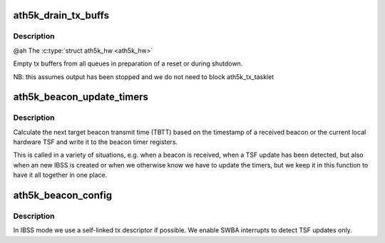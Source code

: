 .. -*- coding: utf-8; mode: rst -*-
.. src-file: drivers/net/wireless/ath/ath5k/base.c

.. _`ath5k_drain_tx_buffs`:

ath5k_drain_tx_buffs
====================

.. c:function:: void ath5k_drain_tx_buffs(struct ath5k_hw *ah)

    Empty tx buffers

    :param struct ath5k_hw \*ah:
        *undescribed*

.. _`ath5k_drain_tx_buffs.description`:

Description
-----------

@ah The \ :c:type:`struct ath5k_hw <ath5k_hw>`\ 

Empty tx buffers from all queues in preparation
of a reset or during shutdown.

NB:  this assumes output has been stopped and
we do not need to block ath5k_tx_tasklet

.. _`ath5k_beacon_update_timers`:

ath5k_beacon_update_timers
==========================

.. c:function:: void ath5k_beacon_update_timers(struct ath5k_hw *ah, u64 bc_tsf)

    update beacon timers

    :param struct ath5k_hw \*ah:
        struct ath5k_hw pointer we are operating on

    :param u64 bc_tsf:
        the timestamp of the beacon. 0 to reset the TSF. -1 to perform a
        beacon timer update based on the current HW TSF.

.. _`ath5k_beacon_update_timers.description`:

Description
-----------

Calculate the next target beacon transmit time (TBTT) based on the timestamp
of a received beacon or the current local hardware TSF and write it to the
beacon timer registers.

This is called in a variety of situations, e.g. when a beacon is received,
when a TSF update has been detected, but also when an new IBSS is created or
when we otherwise know we have to update the timers, but we keep it in this
function to have it all together in one place.

.. _`ath5k_beacon_config`:

ath5k_beacon_config
===================

.. c:function:: void ath5k_beacon_config(struct ath5k_hw *ah)

    Configure the beacon queues and interrupts

    :param struct ath5k_hw \*ah:
        struct ath5k_hw pointer we are operating on

.. _`ath5k_beacon_config.description`:

Description
-----------

In IBSS mode we use a self-linked tx descriptor if possible. We enable SWBA
interrupts to detect TSF updates only.

.. This file was automatic generated / don't edit.

